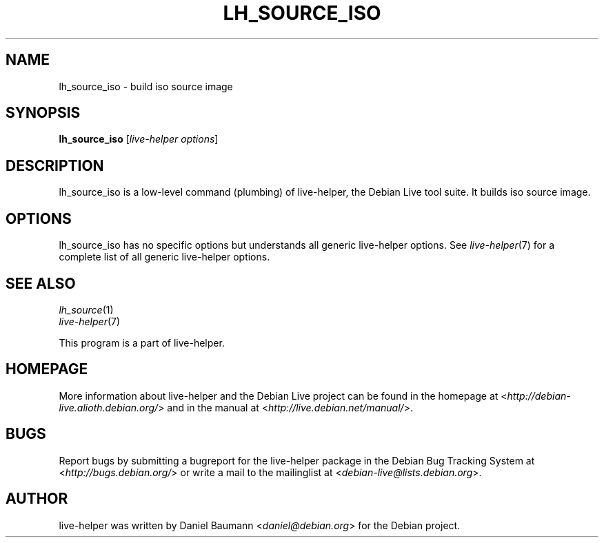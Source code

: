 .TH LH_SOURCE_ISO 1 "2009\-06\-14" "1.0.5" "live\-helper"

.SH NAME
lh_source_iso \- build iso source image

.SH SYNOPSIS
\fBlh_source_iso\fR [\fIlive\-helper options\fR]

.SH DESCRIPTION
lh_source_iso is a low\-level command (plumbing) of live\-helper, the Debian Live tool suite. It builds iso source image.

.SH OPTIONS
lh_source_iso has no specific options but understands all generic live\-helper options. See \fIlive\-helper\fR(7) for a complete list of all generic live\-helper options.

.SH SEE ALSO
\fIlh_source\fR(1)
.br
\fIlive\-helper\fR(7)
.PP
This program is a part of live\-helper.

.SH HOMEPAGE
More information about live\-helper and the Debian Live project can be found in the homepage at <\fIhttp://debian\-live.alioth.debian.org/\fR> and in the manual at <\fIhttp://live.debian.net/manual/\fR>.

.SH BUGS
Report bugs by submitting a bugreport for the live\-helper package in the Debian Bug Tracking System at <\fIhttp://bugs.debian.org/\fR> or write a mail to the mailinglist at <\fIdebian-live@lists.debian.org\fR>.

.SH AUTHOR
live\-helper was written by Daniel Baumann <\fIdaniel@debian.org\fR> for the Debian project.
